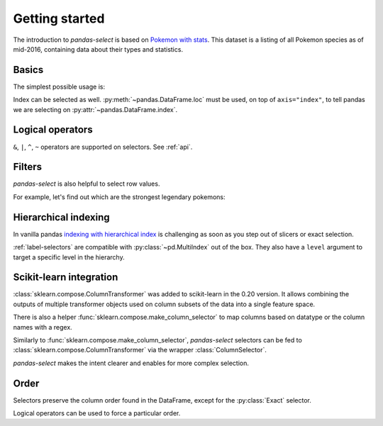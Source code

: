 Getting started
===============

The introduction to `pandas-select` is based on
`Pokemon with stats <https://www.kaggle.com/abcsds/pokemon>`_.
This dataset is a listing of all Pokemon species as of mid-2016, containing data about
their types and statistics.

.. ipython:: python

    import pandas as pd

    df = pd.read_csv("https://raw.githubusercontent.com/jeffzi/pokemonData/master/Pokemon.csv")
    df = df.set_index("Name")
    df

Basics
------

.. ipython:: python

    from pandas_select import *

The simplest possible usage is:

.. content-tabs::

    .. tab-container:: pandas-select
        :title: pandas-select

        .. ipython:: python

            df[StartsWith("Type")]

    .. tab-container:: vanilla
        :title: vanilla

        .. ipython:: python

            df.loc[:, df.columns.str.startswith("Type")]

Index can be selected as well. :py:meth:`~pandas.DataFrame.loc` must be used, on top of
``axis="index"``, to tell pandas we are selecting on :py:attr:`~pandas.DataFrame.index`.

.. content-tabs::

    .. tab-container:: pandas-select
        :title: pandas-select

        .. ipython:: python

            df.loc[Contains("chu", axis="index")]

    .. tab-container:: vanilla
        :title: vanilla

        .. ipython:: python

            df.loc[df.index.str.contains("chu")]

Logical operators
-----------------

``&``, ``|``, ``^``, ``~`` operators are supported on selectors. See :ref:`api`.

.. content-tabs::

    .. tab-container:: pandas-select
        :title: pandas-select

        .. ipython:: python

            df[~AllNumeric()] # same as df[HasDtype(exclude="number")]
            df[StartsWith("Type") | "Legendary"]

    .. tab-container:: vanilla
        :title: vanilla

        .. ipython:: python

            cols = df.select_dtypes(exclude="number").columns
            df[cols]
            cond = lambda col : col.startswith("Type") or col == "Legendary"
            cols = [col for col in df.columns if cond(col)]
            df[cols]

Filters
-------

`pandas-select` is also helpful to select row values.

For example, let's find out which are the strongest legendary pokemons:

.. content-tabs::

    .. tab-container:: pandas-select
        :title: pandas-select

        .. ipython:: python

            stats = AllNumeric() & ~AnyOf("Total")
            has_strong_stat = Anywhere(lambda stat: stat > 100, columns=stats)
            df.loc[has_strong_stat & (df["Legendary"] == True)]

    .. tab-container:: vanilla
        :title: vanilla

        .. ipython:: python

            stats = [col for col in df.select_dtypes("number").columns if col != "Total"]
            df_stats = df[stats]
            has_strong_stat = df_stats.where(df_stats > 100).notnull().any(axis="columns")
            df.loc[has_strong_stat & (df["Legendary"] == True)]

Hierarchical indexing
---------------------

In vanilla pandas `indexing with hierarchical index <https://pandas.pydata.org/pandas-docs/stable/user_guide/advanced.html#advanced-indexing-with-hierarchical-index>`_
is challenging as soon as you step out of slicers or exact selection.

:ref:`label-selectors` are compatible with :py:class:`~pd.MultiIndex` out of the box.
They also have a ``level`` argument to target a specific level in the hierarchy.

.. ipython:: python

    df_mi = df.reset_index().set_index(["Generation", "Number", "Name"])
    df_mi


.. content-tabs::

    .. tab-container:: pandas-select
        :title: pandas-select

        .. ipython:: python

            eon_mask = Contains("eon", axis="index", level="Name")
            df_mi.loc[eon_mask]

        .. ipython:: python

            gen_mask = AnyOf([1, 6], axis="index", level="Generation")
            df_mi.loc[eon_mask & gen_mask]

    .. tab-container:: vanilla
        :title: vanilla

        .. ipython:: python

            eon_mask = df_mi.index.get_level_values("Name").str.contains("eon")
            df_mi.loc[eon_mask]

        .. ipython:: python

            eon_mi = df_mi.loc[eon_mask].index
            gen_index = df_mi.index.get_level_values("Generation")
            gen_mask = gen_index[gen_index.get_indexer_for([1,6])]
            gen_mi = df_mi.loc[gen_mask].index
            df_mi.loc[eon_mi & gen_mi]


Scikit-learn integration
------------------------

:class:`sklearn.compose.ColumnTransformer` was added to scikit-learn in the 0.20 version.
It allows combining the outputs of multiple transformer objects used on column subsets
of the data into a single feature space.

There is also a helper :func:`sklearn.compose.make_column_selector` to map columns
based on datatype or the column names with a regex.

Similarly to :func:`sklearn.compose.make_column_selector`, `pandas-select` selectors can
be fed to :class:`sklearn.compose.ColumnTransformer` via the wrapper :class:`ColumnSelector`.

`pandas-select` makes the intent clearer and enables for more complex selection.

 .. ipython:: python

    from sklearn.compose import make_column_selector, make_column_transformer
    from sklearn.preprocessing import OneHotEncoder, StandardScaler

    df = df.reset_index()
    df.loc[:, StartsWith("Type")] = df.loc[:, StartsWith("Type")].fillna("")
    df

.. content-tabs::

    .. tab-container:: pandas-select
        :title: pandas-select

        .. ipython:: python

            ct = make_column_transformer(
                (StandardScaler(), ColumnSelector(AllNumeric() & ~AnyOf("Generation"))),
                (OneHotEncoder(), ColumnSelector(AllNominal() | AllBool() | "Generation"))
            )
            ct.fit_transform(df).shape

    .. tab-container:: vanilla
        :title: vanilla

        .. ipython:: python

            to_encode = ["object", "bool"]
            if pd.__version__ >= "1.0.0":
                to_encode.append("string")

            ct = make_column_transformer(
                (
                    StandardScaler(),
                    make_column_selector(r"^(?!Generation).*$", dtype_include=["number"]),
                ),
                (OneHotEncoder(), make_column_selector(dtype_include=to_encode)),
                (OneHotEncoder(), make_column_selector("Generation"))
            )
            ct.fit_transform(df).shape

Order
-----

Selectors preserve the column order found in the DataFrame, except
for the :py:class:`Exact` selector.

.. ipython:: python

    df
    df[["Type2", "Type1"]]
    df[AnyOf(["Type2", "Type1"])]

Logical operators can be used to force a particular order.

.. ipython:: python

    df[AllNumeric()]
    df["Generation" | AllNumeric()]
